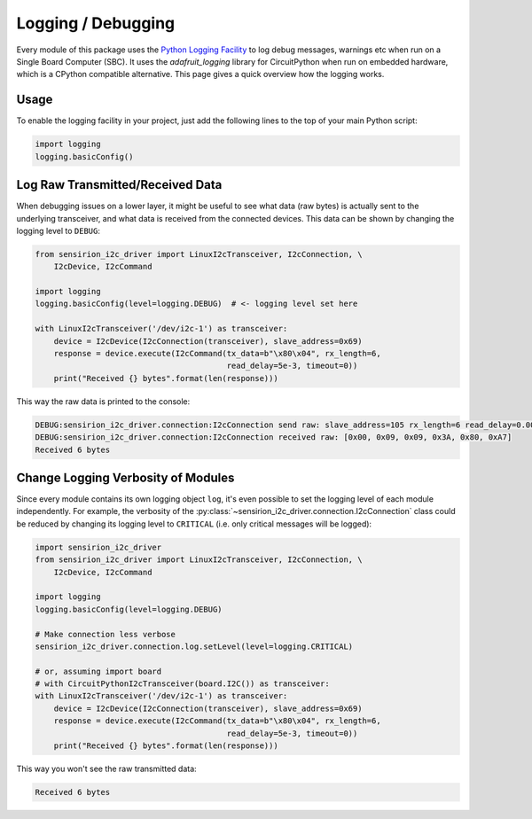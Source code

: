 Logging / Debugging
===================

Every module of this package uses the `Python Logging Facility`_ to log debug
messages, warnings etc when run on a Single Board Computer (SBC).
It uses the `adafruit_logging` library for CircuitPython when run on embedded
hardware, which is a CPython compatible alternative.
This page gives a quick overview how the logging works.

Usage
-----

To enable the logging facility in your project, just add the following lines
to the top of your main Python script:

.. sourcecode:: python

    import logging
    logging.basicConfig()


Log Raw Transmitted/Received Data
---------------------------------

When debugging issues on a lower layer, it might be useful to see what data
(raw bytes) is actually sent to the underlying transceiver, and what data is
received from the connected devices. This data can be shown by changing the
logging level to ``DEBUG``:

.. sourcecode:: python

    from sensirion_i2c_driver import LinuxI2cTransceiver, I2cConnection, \
        I2cDevice, I2cCommand

    import logging
    logging.basicConfig(level=logging.DEBUG)  # <- logging level set here

    with LinuxI2cTransceiver('/dev/i2c-1') as transceiver:
        device = I2cDevice(I2cConnection(transceiver), slave_address=0x69)
        response = device.execute(I2cCommand(tx_data=b"\x80\x04", rx_length=6,
                                             read_delay=5e-3, timeout=0))
        print("Received {} bytes".format(len(response)))


This way the raw data is printed to the console:

.. sourcecode:: console

    DEBUG:sensirion_i2c_driver.connection:I2cConnection send raw: slave_address=105 rx_length=6 read_delay=0.005 timeout=0.0 tx_data=[0x80, 0x04]
    DEBUG:sensirion_i2c_driver.connection:I2cConnection received raw: [0x00, 0x09, 0x09, 0x3A, 0x80, 0xA7]
    Received 6 bytes


Change Logging Verbosity of Modules
-----------------------------------

Since every module contains its own logging object ``log``, it's even possible
to set the logging level of each module independently. For example, the
verbosity of the :py:class:`~sensirion_i2c_driver.connection.I2cConnection`
class could be reduced by changing its logging level to ``CRITICAL`` (i.e.
only critical messages will be logged):

.. sourcecode:: python

    import sensirion_i2c_driver
    from sensirion_i2c_driver import LinuxI2cTransceiver, I2cConnection, \
        I2cDevice, I2cCommand

    import logging
    logging.basicConfig(level=logging.DEBUG)

    # Make connection less verbose
    sensirion_i2c_driver.connection.log.setLevel(level=logging.CRITICAL)

    # or, assuming import board
    # with CircuitPythonI2cTransceiver(board.I2C()) as transceiver:
    with LinuxI2cTransceiver('/dev/i2c-1') as transceiver:
        device = I2cDevice(I2cConnection(transceiver), slave_address=0x69)
        response = device.execute(I2cCommand(tx_data=b"\x80\x04", rx_length=6,
                                             read_delay=5e-3, timeout=0))
        print("Received {} bytes".format(len(response)))


This way you won't see the raw transmitted data:

.. sourcecode:: console

    Received 6 bytes


.. _Python Logging Facility: https://docs.python.org/3/library/logging.html
